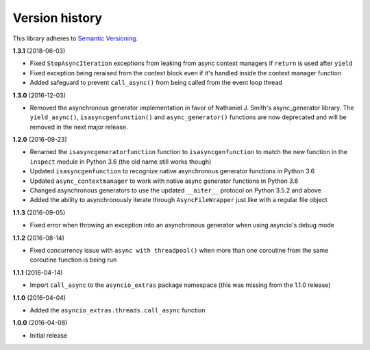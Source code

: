 Version history
===============

This library adheres to `Semantic Versioning <http://semver.org/>`_.

**1.3.1** (2018-06-03)

- Fixed ``StopAsyncIteration`` exceptions from leaking from async context managers if ``return``
  is used after ``yield``
- Fixed exception being reraised from the context block even if it's handled inside the context
  manager function
- Added safeguard to prevent ``call_async()`` from being called from the event loop thread

**1.3.0** (2016-12-03)

- Removed the asynchronous generator implementation in favor of Nathaniel J. Smith's
  async_generator library. The ``yield_async()``, ``isasyncgenfunction()`` and
  ``async_generator()`` functions are now deprecated and will be removed in the next major release.

**1.2.0** (2016-09-23)

- Renamed the ``isasyncgeneratorfunction`` function to ``isasyncgenfunction`` to match the new
  function in the ``inspect`` module in Python 3.6 (the old name still works though)
- Updated ``isasyncgenfunction`` to recognize native asynchronous generator functions in Python 3.6
- Updated ``async_contextmanager`` to work with native async generator functions in Python 3.6
- Changed asynchronous generators to use the updated ``__aiter__`` protocol on Python 3.5.2 and
  above
- Added the ability to asynchronously iterate through ``AsyncFileWrapper`` just like with a regular
  file object

**1.1.3** (2016-09-05)

- Fixed error when throwing an exception into an asynchronous generator when using asyncio's debug
  mode

**1.1.2** (2016-08-14)

- Fixed concurrency issue with ``async with threadpool()`` when more than one coroutine from the
  same coroutine function is being run

**1.1.1** (2016-04-14)

- Import ``call_async`` to the ``asyncio_extras`` package namespace (this was missing from the
  1.1.0 release)

**1.1.0** (2016-04-04)

- Added the ``asyncio_extras.threads.call_async`` function

**1.0.0** (2016-04-08)

- Initial release
